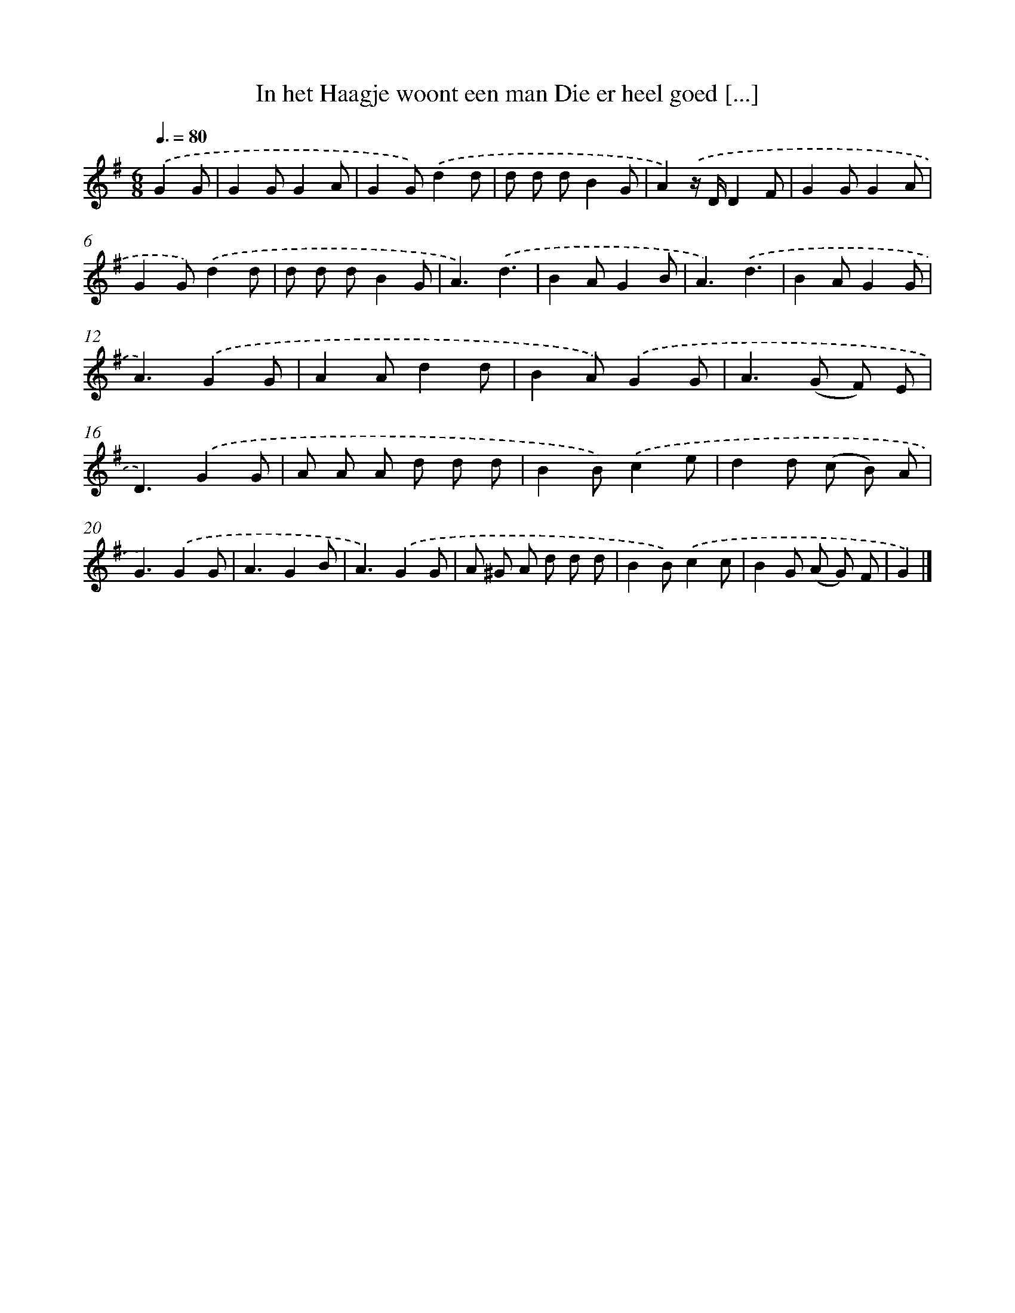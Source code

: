 X: 3352
T: In het Haagje woont een man Die er heel goed [...]
%%abc-version 2.0
%%abcx-abcm2ps-target-version 5.9.1 (29 Sep 2008)
%%abc-creator hum2abc beta
%%abcx-conversion-date 2018/11/01 14:35:59
%%humdrum-veritas 252930155
%%humdrum-veritas-data 2597692649
%%continueall 1
%%barnumbers 0
L: 1/8
M: 6/8
Q: 3/8=80
K: G clef=treble
.('G2G [I:setbarnb 1]|
G2GG2A |
G2G).('d2d |
d d dB2G |
A2).('z/ D/D2F |
G2GG2A |
G2G).('d2d |
d d dB2G |
A3).('d3 |
B2AG2B |
A3).('d3 |
B2AG2G |
A3).('G2G |
A2Ad2d |
B2A).('G2G |
A2>(G2 F) E |
D3).('G2G |
A A A d d d |
B2B).('c2e |
d2d (c B) A |
G3).('G2G |
A3G2B |
A3).('G2G |
A ^G A d d d |
B2B).('c2c |
B2G (A G) F |
G2) |]
